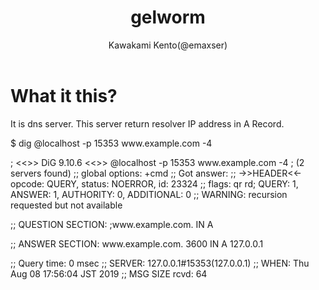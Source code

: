#+TITLE: gelworm
#+AUTHOR: Kawakami Kento(@emaxser)
#+EMAIL: emaxser@bonprosoft.com
#+OPTIONS: ^:{}
#+STYLE: <link rel="stylesheet" type="text/css" href="./org.css" />
#+LANGUAGE: ja

* What it this?
It is dns server.
This server return resolver IP address in A Record.

#+begin_example console
$ dig @localhost -p 15353 www.example.com -4

; <<>> DiG 9.10.6 <<>> @localhost -p 15353 www.example.com -4
; (2 servers found)
;; global options: +cmd
;; Got answer:
;; ->>HEADER<<- opcode: QUERY, status: NOERROR, id: 23324
;; flags: qr rd; QUERY: 1, ANSWER: 1, AUTHORITY: 0, ADDITIONAL: 0
;; WARNING: recursion requested but not available

;; QUESTION SECTION:
;www.example.com.		IN	A

;; ANSWER SECTION:
www.example.com.	3600	IN	A	127.0.0.1

;; Query time: 0 msec
;; SERVER: 127.0.0.1#15353(127.0.0.1)
;; WHEN: Thu Aug 08 17:56:04 JST 2019
;; MSG SIZE  rcvd: 64
#+end_example
